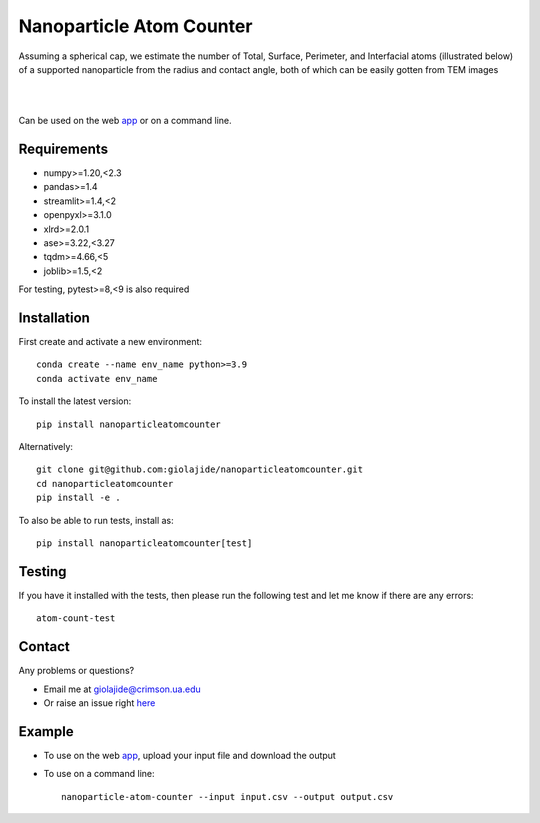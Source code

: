 Nanoparticle Atom Counter
=========================

| Assuming a spherical cap, we estimate the number of Total, Surface, Perimeter, and Interfacial atoms (illustrated below)
| of a supported nanoparticle from the radius and contact angle, both of which can be easily gotten from TEM images
|
|

.. figure:: Nanoparticle_Legend.png
   :width: 300
   :alt: Atom types discriminated
   :align: center




Can be used on the web app_ or on a command line.




Requirements
------------

* numpy>=1.20,<2.3
* pandas>=1.4
* streamlit>=1.4,<2
* openpyxl>=3.1.0
* xlrd>=2.0.1
* ase>=3.22,<3.27
* tqdm>=4.66,<5
* joblib>=1.5,<2

For testing, pytest>=8,<9 is also required



Installation
------------

First create and activate a new environment::

    conda create --name env_name python>=3.9
    conda activate env_name

To install the latest version::

    pip install nanoparticleatomcounter

Alternatively::

    git clone git@github.com:giolajide/nanoparticleatomcounter.git
    cd nanoparticleatomcounter
    pip install -e .


To also be able to run tests, install as::

    pip install nanoparticleatomcounter[test]



Testing
-------

If you have it installed with the tests, then please run the following test and let me know if there are any errors::

    atom-count-test



Contact
-------

Any problems or questions?

* Email me at giolajide@crimson.ua.edu
* Or raise an issue right here_



Example
-------

* To use on the web app_, upload your input file and download the output
* To use on a command line::

    nanoparticle-atom-counter --input input.csv --output output.csv



.. _app: https://nanoparticle-atom-counting.streamlit.app
.. _here: https://github.com/giolajide/nanoparticleatomcounting/issues
